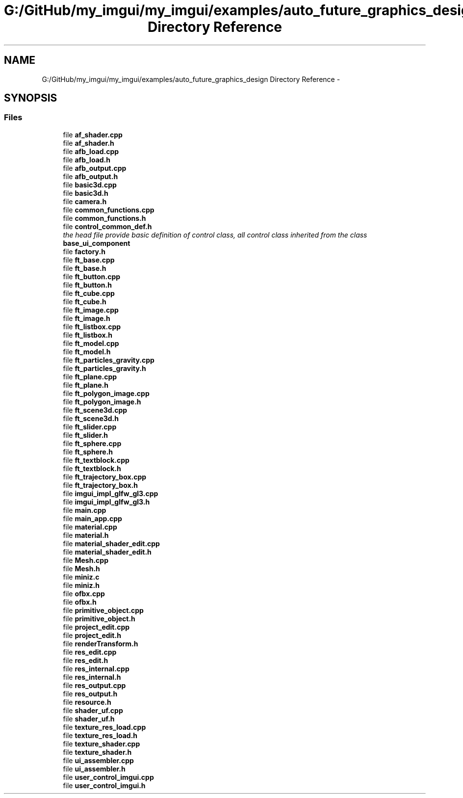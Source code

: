 .TH "G:/GitHub/my_imgui/my_imgui/examples/auto_future_graphics_design Directory Reference" 3 "Thu Jun 14 2018" "afd" \" -*- nroff -*-
.ad l
.nh
.SH NAME
G:/GitHub/my_imgui/my_imgui/examples/auto_future_graphics_design Directory Reference \- 
.SH SYNOPSIS
.br
.PP
.SS "Files"

.in +1c
.ti -1c
.RI "file \fBaf_shader\&.cpp\fP"
.br
.ti -1c
.RI "file \fBaf_shader\&.h\fP"
.br
.ti -1c
.RI "file \fBafb_load\&.cpp\fP"
.br
.ti -1c
.RI "file \fBafb_load\&.h\fP"
.br
.ti -1c
.RI "file \fBafb_output\&.cpp\fP"
.br
.ti -1c
.RI "file \fBafb_output\&.h\fP"
.br
.ti -1c
.RI "file \fBbasic3d\&.cpp\fP"
.br
.ti -1c
.RI "file \fBbasic3d\&.h\fP"
.br
.ti -1c
.RI "file \fBcamera\&.h\fP"
.br
.ti -1c
.RI "file \fBcommon_functions\&.cpp\fP"
.br
.ti -1c
.RI "file \fBcommon_functions\&.h\fP"
.br
.ti -1c
.RI "file \fBcontrol_common_def\&.h\fP"
.br
.RI "\fIthe head file provide basic definition of control class, all control class inherited from the class \fBbase_ui_component\fP \fP"
.ti -1c
.RI "file \fBfactory\&.h\fP"
.br
.ti -1c
.RI "file \fBft_base\&.cpp\fP"
.br
.ti -1c
.RI "file \fBft_base\&.h\fP"
.br
.ti -1c
.RI "file \fBft_button\&.cpp\fP"
.br
.ti -1c
.RI "file \fBft_button\&.h\fP"
.br
.ti -1c
.RI "file \fBft_cube\&.cpp\fP"
.br
.ti -1c
.RI "file \fBft_cube\&.h\fP"
.br
.ti -1c
.RI "file \fBft_image\&.cpp\fP"
.br
.ti -1c
.RI "file \fBft_image\&.h\fP"
.br
.ti -1c
.RI "file \fBft_listbox\&.cpp\fP"
.br
.ti -1c
.RI "file \fBft_listbox\&.h\fP"
.br
.ti -1c
.RI "file \fBft_model\&.cpp\fP"
.br
.ti -1c
.RI "file \fBft_model\&.h\fP"
.br
.ti -1c
.RI "file \fBft_particles_gravity\&.cpp\fP"
.br
.ti -1c
.RI "file \fBft_particles_gravity\&.h\fP"
.br
.ti -1c
.RI "file \fBft_plane\&.cpp\fP"
.br
.ti -1c
.RI "file \fBft_plane\&.h\fP"
.br
.ti -1c
.RI "file \fBft_polygon_image\&.cpp\fP"
.br
.ti -1c
.RI "file \fBft_polygon_image\&.h\fP"
.br
.ti -1c
.RI "file \fBft_scene3d\&.cpp\fP"
.br
.ti -1c
.RI "file \fBft_scene3d\&.h\fP"
.br
.ti -1c
.RI "file \fBft_slider\&.cpp\fP"
.br
.ti -1c
.RI "file \fBft_slider\&.h\fP"
.br
.ti -1c
.RI "file \fBft_sphere\&.cpp\fP"
.br
.ti -1c
.RI "file \fBft_sphere\&.h\fP"
.br
.ti -1c
.RI "file \fBft_textblock\&.cpp\fP"
.br
.ti -1c
.RI "file \fBft_textblock\&.h\fP"
.br
.ti -1c
.RI "file \fBft_trajectory_box\&.cpp\fP"
.br
.ti -1c
.RI "file \fBft_trajectory_box\&.h\fP"
.br
.ti -1c
.RI "file \fBimgui_impl_glfw_gl3\&.cpp\fP"
.br
.ti -1c
.RI "file \fBimgui_impl_glfw_gl3\&.h\fP"
.br
.ti -1c
.RI "file \fBmain\&.cpp\fP"
.br
.ti -1c
.RI "file \fBmain_app\&.cpp\fP"
.br
.ti -1c
.RI "file \fBmaterial\&.cpp\fP"
.br
.ti -1c
.RI "file \fBmaterial\&.h\fP"
.br
.ti -1c
.RI "file \fBmaterial_shader_edit\&.cpp\fP"
.br
.ti -1c
.RI "file \fBmaterial_shader_edit\&.h\fP"
.br
.ti -1c
.RI "file \fBMesh\&.cpp\fP"
.br
.ti -1c
.RI "file \fBMesh\&.h\fP"
.br
.ti -1c
.RI "file \fBminiz\&.c\fP"
.br
.ti -1c
.RI "file \fBminiz\&.h\fP"
.br
.ti -1c
.RI "file \fBofbx\&.cpp\fP"
.br
.ti -1c
.RI "file \fBofbx\&.h\fP"
.br
.ti -1c
.RI "file \fBprimitive_object\&.cpp\fP"
.br
.ti -1c
.RI "file \fBprimitive_object\&.h\fP"
.br
.ti -1c
.RI "file \fBproject_edit\&.cpp\fP"
.br
.ti -1c
.RI "file \fBproject_edit\&.h\fP"
.br
.ti -1c
.RI "file \fBrenderTransform\&.h\fP"
.br
.ti -1c
.RI "file \fBres_edit\&.cpp\fP"
.br
.ti -1c
.RI "file \fBres_edit\&.h\fP"
.br
.ti -1c
.RI "file \fBres_internal\&.cpp\fP"
.br
.ti -1c
.RI "file \fBres_internal\&.h\fP"
.br
.ti -1c
.RI "file \fBres_output\&.cpp\fP"
.br
.ti -1c
.RI "file \fBres_output\&.h\fP"
.br
.ti -1c
.RI "file \fBresource\&.h\fP"
.br
.ti -1c
.RI "file \fBshader_uf\&.cpp\fP"
.br
.ti -1c
.RI "file \fBshader_uf\&.h\fP"
.br
.ti -1c
.RI "file \fBtexture_res_load\&.cpp\fP"
.br
.ti -1c
.RI "file \fBtexture_res_load\&.h\fP"
.br
.ti -1c
.RI "file \fBtexture_shader\&.cpp\fP"
.br
.ti -1c
.RI "file \fBtexture_shader\&.h\fP"
.br
.ti -1c
.RI "file \fBui_assembler\&.cpp\fP"
.br
.ti -1c
.RI "file \fBui_assembler\&.h\fP"
.br
.ti -1c
.RI "file \fBuser_control_imgui\&.cpp\fP"
.br
.ti -1c
.RI "file \fBuser_control_imgui\&.h\fP"
.br
.in -1c
